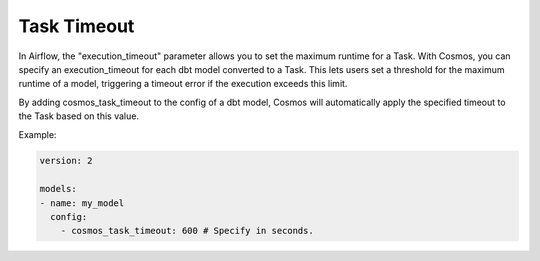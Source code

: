 .. _task-timeout:

Task Timeout
================

In Airflow, the "execution_timeout" parameter allows you to set the maximum runtime for a Task.
With Cosmos, you can specify an execution_timeout for each dbt model converted to a Task.
This lets users set a threshold for the maximum runtime of a model, triggering a timeout error if the execution exceeds this limit.

By adding cosmos_task_timeout to the config of a dbt model, Cosmos will automatically apply the specified timeout to the Task based on this value.

Example:

.. code-block:: yaml

    version: 2

    models:
    - name: my_model
      config:
        - cosmos_task_timeout: 600 # Specify in seconds.
